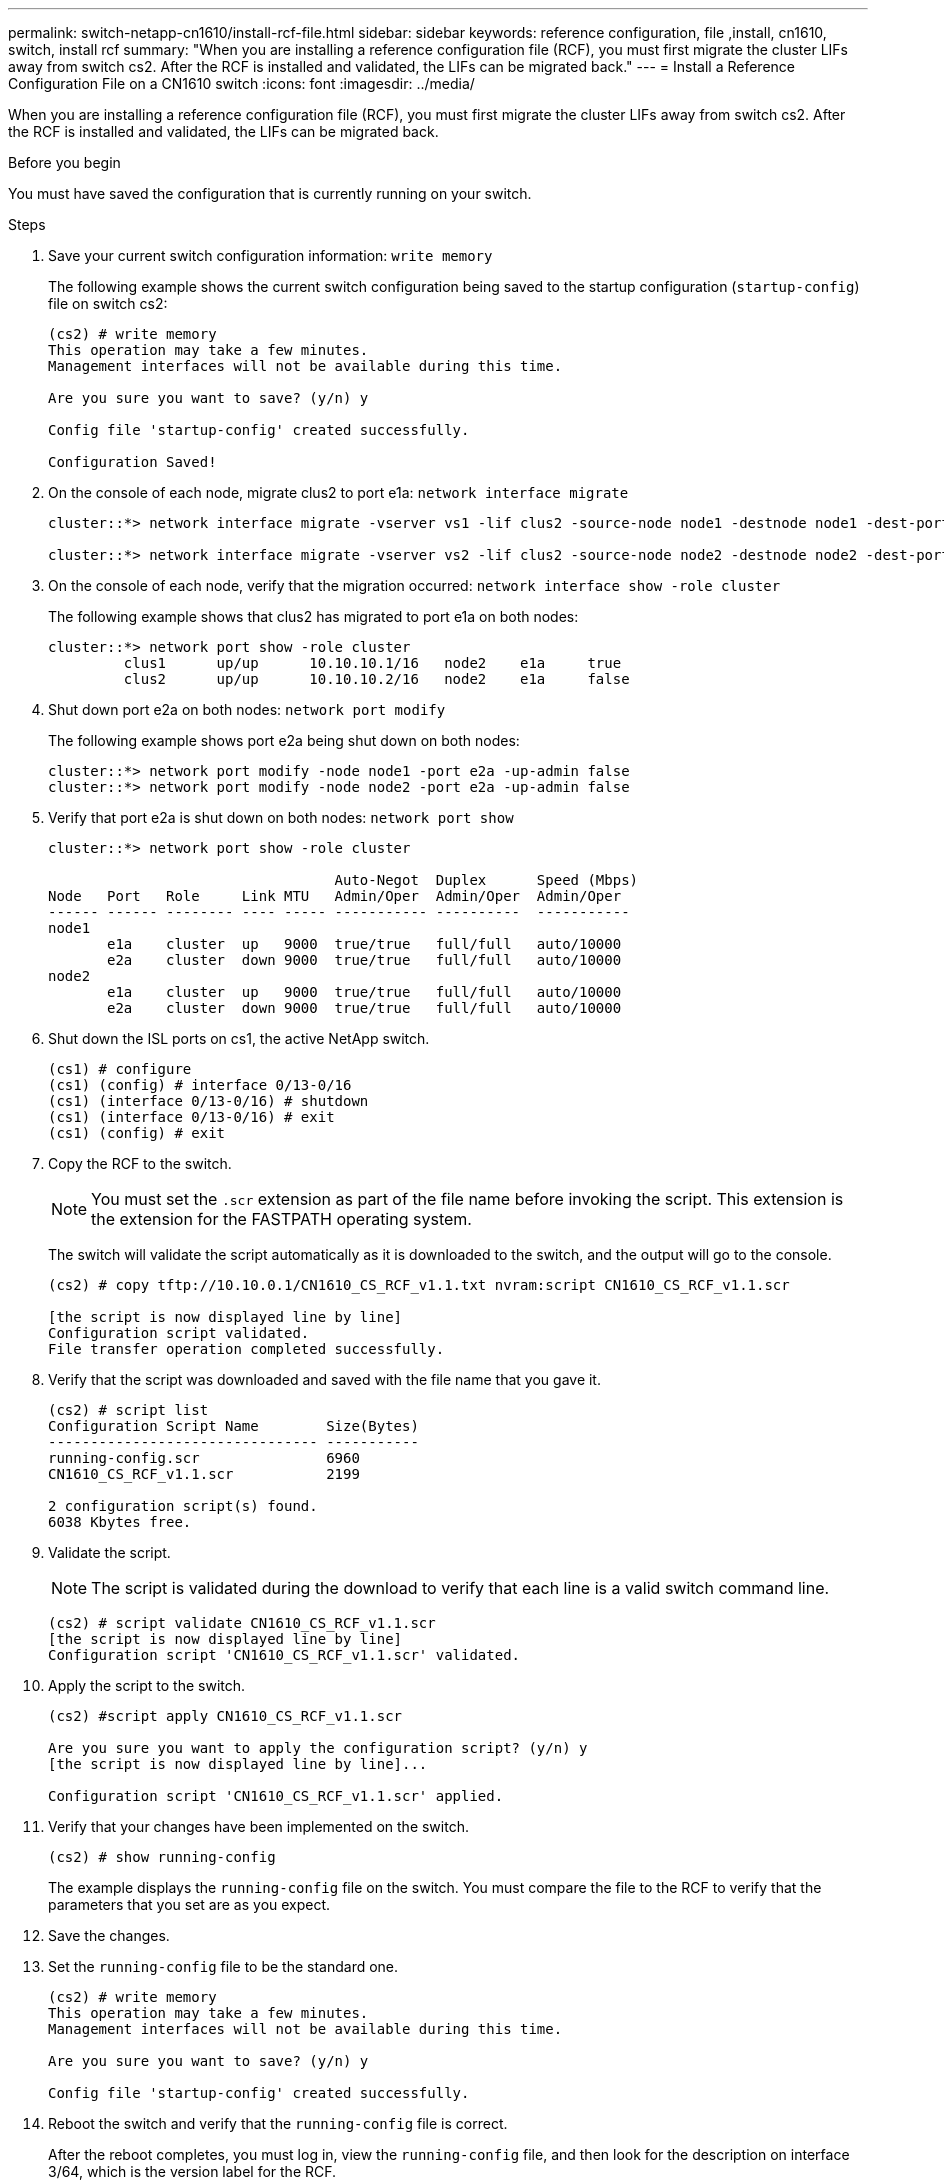 ---
permalink: switch-netapp-cn1610/install-rcf-file.html
sidebar: sidebar
keywords: reference configuration, file ,install, cn1610, switch, install rcf
summary: "When you are installing a reference configuration file (RCF), you must first migrate the cluster LIFs away from switch cs2. After the RCF is installed and validated, the LIFs can be migrated back."
---
= Install a Reference Configuration File on a CN1610 switch
:icons: font
:imagesdir: ../media/

[.lead]
When you are installing a reference configuration file (RCF), you must first migrate the cluster LIFs away from switch cs2. After the RCF is installed and validated, the LIFs can be migrated back.

.Before you begin

You must have saved the configuration that is currently running on your switch.

.Steps

. Save your current switch configuration information: `write memory`
+
The following example shows the current switch configuration being saved to the startup configuration (`startup-config`) file on switch cs2:
+
----
(cs2) # write memory
This operation may take a few minutes.
Management interfaces will not be available during this time.

Are you sure you want to save? (y/n) y

Config file 'startup-config' created successfully.

Configuration Saved!
----

. On the console of each node, migrate clus2 to port e1a: `network interface migrate`
+
----
cluster::*> network interface migrate -vserver vs1 -lif clus2 -source-node node1 -destnode node1 -dest-port e1a

cluster::*> network interface migrate -vserver vs2 -lif clus2 -source-node node2 -destnode node2 -dest-port e1a
----

. On the console of each node, verify that the migration occurred: `network interface show -role cluster`
+
The following example shows that clus2 has migrated to port e1a on both nodes:
+
----
cluster::*> network port show -role cluster
         clus1      up/up      10.10.10.1/16   node2    e1a     true
         clus2      up/up      10.10.10.2/16   node2    e1a     false
----

. Shut down port e2a on both nodes: `network port modify`
+
The following example shows port e2a being shut down on both nodes:
+
----
cluster::*> network port modify -node node1 -port e2a -up-admin false
cluster::*> network port modify -node node2 -port e2a -up-admin false
----

. Verify that port e2a is shut down on both nodes: `network port show`
+
----
cluster::*> network port show -role cluster

                                  Auto-Negot  Duplex      Speed (Mbps)
Node   Port   Role     Link MTU   Admin/Oper  Admin/Oper  Admin/Oper
------ ------ -------- ---- ----- ----------- ----------  -----------
node1
       e1a    cluster  up   9000  true/true   full/full   auto/10000
       e2a    cluster  down 9000  true/true   full/full   auto/10000
node2
       e1a    cluster  up   9000  true/true   full/full   auto/10000
       e2a    cluster  down 9000  true/true   full/full   auto/10000
----

. Shut down the ISL ports on cs1, the active NetApp switch.
+
----
(cs1) # configure
(cs1) (config) # interface 0/13-0/16
(cs1) (interface 0/13-0/16) # shutdown
(cs1) (interface 0/13-0/16) # exit
(cs1) (config) # exit
----

. Copy the RCF to the switch.
+
NOTE: You must set the `.scr` extension as part of the file name before invoking the script. This extension is the extension for the FASTPATH operating system.

+
The switch will validate the script automatically as it is downloaded to the switch, and the output will go to the console.
+
----
(cs2) # copy tftp://10.10.0.1/CN1610_CS_RCF_v1.1.txt nvram:script CN1610_CS_RCF_v1.1.scr

[the script is now displayed line by line]
Configuration script validated.
File transfer operation completed successfully.
----

. Verify that the script was downloaded and saved with the file name that you gave it.
+
----
(cs2) # script list
Configuration Script Name        Size(Bytes)
-------------------------------- -----------
running-config.scr               6960
CN1610_CS_RCF_v1.1.scr           2199

2 configuration script(s) found.
6038 Kbytes free.
----

. Validate the script.
+

NOTE: The script is validated during the download to verify that each line is a valid switch command line.

+
----
(cs2) # script validate CN1610_CS_RCF_v1.1.scr
[the script is now displayed line by line]
Configuration script 'CN1610_CS_RCF_v1.1.scr' validated.
----

. Apply the script to the switch.
+
----
(cs2) #script apply CN1610_CS_RCF_v1.1.scr

Are you sure you want to apply the configuration script? (y/n) y
[the script is now displayed line by line]...

Configuration script 'CN1610_CS_RCF_v1.1.scr' applied.
----

. Verify that your changes have been implemented on the switch.
+
----
(cs2) # show running-config
----
+
The example displays the `running-config` file on the switch. You must compare the file to the RCF to verify that the parameters that you set are as you expect.

. Save the changes.
. Set the `running-config` file to be the standard one.
+
----
(cs2) # write memory
This operation may take a few minutes.
Management interfaces will not be available during this time.

Are you sure you want to save? (y/n) y

Config file 'startup-config' created successfully.
----

. Reboot the switch and verify that the `running-config` file is correct.
+
After the reboot completes, you must log in, view the `running-config` file, and then look for the description on interface 3/64, which is the version label for the RCF.
+
----
(cs2) # reload

The system has unsaved changes.
Would you like to save them now? (y/n) y


Config file 'startup-config' created successfully.
Configuration Saved!
System will now restart!
----

. Bring up the ISL ports on cs1, the active switch.
+
----
(cs1) # configure
(cs1) (config)# interface 0/13-0/16
(cs1) (Interface 0/13-0/16)# no shutdown
(cs1) (Interface 0/13-0/16)# exit
(cs1) (config)# exit
----

. Verify that the ISLs are operational: `show port-channel 3/1`
+
The Link State field should indicate `Up`.
+
----

(cs2) # show port-channel 3/1

Local Interface................................ 3/1
Channel Name................................... ISL-LAG
Link State..................................... Up
Admin Mode..................................... Enabled
Type........................................... Static
Load Balance Option............................ 7
(Enhanced hashing mode)

Mbr    Device/       Port      Port
Ports  Timeout       Speed     Active
------ ------------- --------- -------
0/13   actor/long    10G Full  True
       partner/long
0/14   actor/long    10G Full  True
       partner/long
0/15   actor/long    10G Full  True
       partner/long
0/16   actor/long    10G Full  True
       partner/long
----

. Bring up cluster port e2a on both nodes: `network port modify`
+
The following example shows port e2a being brought up on node1 and node2:
+
----
cluster::*> network port modify -node node1 -port e2a -up-admin true
cluster::*> network port modify -node node2 -port e2a -up-admin true
----

. Verify that port e2a is up on both nodes: `network port show -_role cluster_`
+
----
cluster::*> network port show -role cluster

                                Auto-Negot  Duplex      Speed (Mbps)
Node   Port Role     Link MTU   Admin/Oper  Admin/Oper  Admin/Oper
------ ---- -------- ---- ----  ----------- ----------  ------------
node1
       e1a  cluster  up   9000  true/true   full/full   auto/10000
       e2a  cluster  up   9000  true/true   full/full   auto/10000
node2
       e1a  cluster  up   9000  true/true   full/full   auto/10000
       e2a  cluster  up   9000  true/true   full/full   auto/10000
----

. On both nodes, revert clus2 that is associated with port e2a: `network interface revert`
+
The LIF might revert automatically, depending on your version of ONTAP.
+
----
cluster::*> network interface revert -vserver node1 -lif clus2
cluster::*> network interface revert -vserver node2 -lif clus2
----

. Verify that the LIF is now home (`true`) on both nodes: `network interface show -_role cluster_`
+
----
cluster::*> network interface show -role cluster

        Logical    Status     Network        Current  Current Is
Vserver Interface  Admin/Oper Address/Mask   Node     Port    Home
------- ---------- ---------- -------------- -------- ------- ----
vs1
        clus1      up/up      10.10.10.1/24  node1    e1a     true
        clus2      up/up      10.10.10.2/24  node1    e2a     true
vs2
        clus1      up/up      10.10.10.1/24  node2    e1a     true
        clus2      up/up      10.10.10.2/24  node2    e2a     true
----

. View the status of the node members: `cluster show`
+
----
cluster::> cluster show

Node           Health  Eligibility
-------------- ------- ------------
node1
               true    true
node2
               true    true
----

. Copy the `running-config` file to the `startup-config` file when you are satisfied with the software versions and switch settings.
+
----
(cs2) # write memory
This operation may take a few minutes.
Management interfaces will not be available during this time.

Are you sure you want to save? (y/n) y

Config file 'startup-config' created successfully.

Configuration Saved!
----

. Repeat step 1 through step 22 to upgrade the RCF on the other switch, cs1.

*Related information*

https://support.netapp.com/[NetApp Support^]
